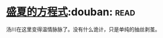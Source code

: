 * [[https://book.douban.com/subject/17724327/][盛夏的方程式]]:douban::read:
汤川在这里变得温情脉脉了。没有什么诡计，只是单纯的抽丝剥茧。
